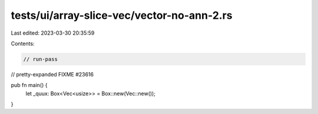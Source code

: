 tests/ui/array-slice-vec/vector-no-ann-2.rs
===========================================

Last edited: 2023-03-30 20:35:59

Contents:

.. code-block:: rs

    // run-pass

// pretty-expanded FIXME #23616

pub fn main() {
    let _quux: Box<Vec<usize>> = Box::new(Vec::new());
}



